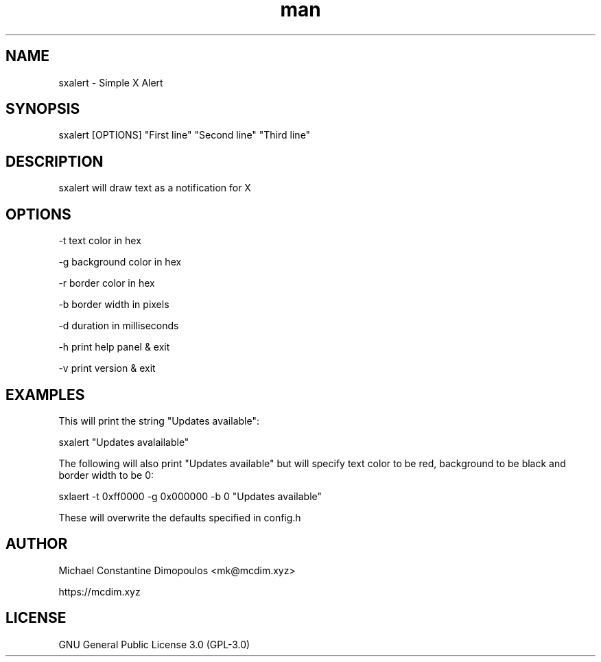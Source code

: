 .\" Manpage for sxalert

.TH man 8 "11 Nov 2023" "0.1" "sxalert manual page"
.SH NAME
sxalert \- Simple X Alert
.SH SYNOPSIS
sxalert [OPTIONS] "First line" "Second line" "Third line"
.SH DESCRIPTION
sxalert will draw text as a notification for X

.SH OPTIONS

-t text color in hex

-g background color in hex

-r border color in hex

-b border width in pixels

-d duration in milliseconds

-h print help panel & exit

-v print version & exit

.SH EXAMPLES

This will print the string "Updates available":

sxalert "Updates avalailable"

The following will also print "Updates available" but will specify text color to be red, background to be black and border width to be 0:

sxlaert -t 0xff0000 -g 0x000000 -b 0 "Updates available"

These will overwrite the defaults specified in config.h

.SH AUTHOR
Michael Constantine Dimopoulos <mk@mcdim.xyz>

https://mcdim.xyz

.SH LICENSE
GNU General Public License 3.0 (GPL-3.0)
